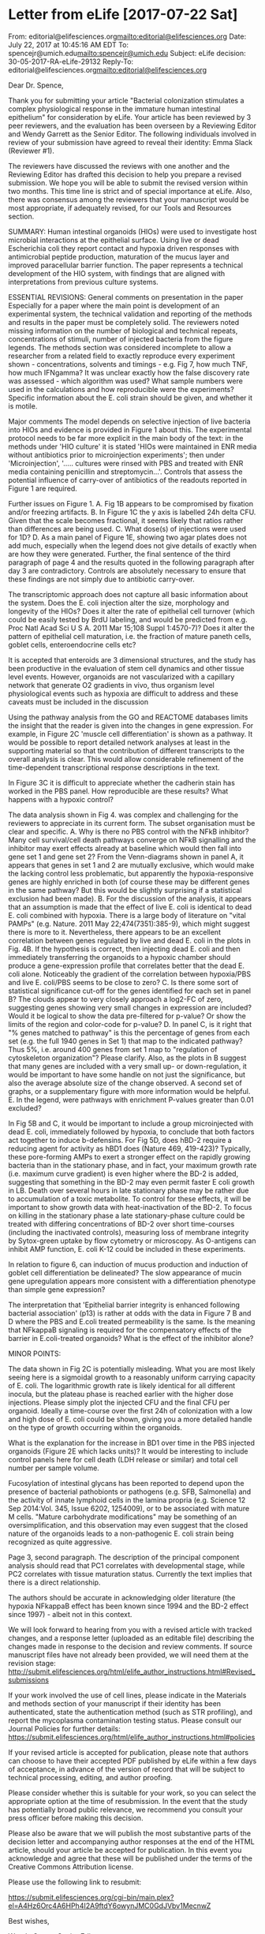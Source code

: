 #+PROPERTY: COOKIE_DATA todo recursive

* Letter from eLife [2017-07-22 Sat]
From: editorial@elifesciences.org<mailto:editorial@elifesciences.org>
Date: July 22, 2017 at 10:45:16 AM EDT
To: spencejr@umich.edu<mailto:spencejr@umich.edu>
Subject: eLife decision: 30-05-2017-RA-eLife-29132
Reply-To: editorial@elifesciences.org<mailto:editorial@elifesciences.org>

Dear Dr. Spence,

Thank you for submitting your article "Bacterial colonization stimulates a complex physiological response in the immature human intestinal epithelium" for consideration by eLife. Your article has been reviewed by 3 peer reviewers, and the evaluation has been overseen by a Reviewing Editor and Wendy Garrett as the Senior Editor. The following individuals involved in review of your submission have agreed to reveal their identity: Emma Slack (Reviewer #1).


The reviewers have discussed the reviews with one another and the Reviewing Editor has drafted this decision to help you prepare a revised submission. We hope you will be able to submit the revised version within two months. This time line is strict and of special importance at eLife. Also, there was consensus among the reviewers that your manuscript would be most appropriate, if adequately revised, for our Tools and Resources section.

SUMMARY:
Human intestinal organoids (HIOs) were used to investigate host microbial interactions at the epithelial surface. Using live or dead Escherichia coli they report contact and hypoxia driven responses with antimicrobial peptide production, maturation of the mucus layer and improved paracellular barrier function. The paper represents a technical development of the HIO system, with findings that are aligned with interpretations from previous culture systems.

ESSENTIAL REVISIONS:
General comments on presentation in the paper
Especially for a paper where the main point is development of an experimental system, the technical validation and reporting of the methods and results in the paper must be completely solid. The reviewers noted missing information on the number of biological and technical repeats, concentrations of stimuli, number of injected bacteria from the figure legends. The methods section was considered incomplete to allow a researcher from a related field to exactly reproduce every experiment shown - concentrations, solvents and timings - e.g. Fig 7, how much TNF, how much IFNgamma? It was unclear exactly how the false discovery rate was assessed - which algorithm was used? What sample numbers were used in the calculations and how reproducible were the experiments? Specific information about the E. coli strain should be given, and whether it is motile.

Major comments
The model depends on selective injection of live bacteria into HIOs and evidence is provided in Figure 1 about this. The experimental protocol needs to be far more explicit in the main body of the text: in the methods under 'HIO culture' it is stated 'HIOs were maintained in ENR media without antibiotics prior to microinjection experiments'; then under 'Microinjection', '..... cultures were rinsed with PBS and treated with ENR media containing penicillin and streptomycin...'. Controls that assess the potential influence of carry-over of antibiotics of the readouts reported in Figure 1 are required.

Further issues on Figure 1.
A. Fig 1B appears to be compromised by fixation and/or freezing artifacts.
B. In Figure 1C the y axis is labelled 24h delta CFU. Given that the scale becomes fractional, it seems likely that ratios rather than differences are being used.
C. What dose(s) of injections were used for 1D?
D. As a main panel of Figure 1E, showing two agar plates does not add much, especially when the legend does not give details of exactly when are how they were generated. Further, the final sentence of the third paragraph of page 4 and the results quoted in the following paragraph after day 3 are contradictory. Controls are absolutely necessary to ensure that these findings are not simply due to antibiotic carry-over.

The transcriptomic approach does not capture all basic information about the system. Does the E. coli injection alter the size, morphology and longevity of the HIOs? Does it alter the rate of epithelial cell turnover (which could be easily tested by BrdU labeling, and would be predicted from e.g. Proc Natl Acad Sci U S A. 2011 Mar 15;108 Suppl 1:4570-7)? Does it alter the pattern of epithelial cell maturation, i.e. the fraction of mature paneth cells, goblet cells, enteroendocrine cells etc?

It is accepted that enteroids are 3 dimensional structures, and the study has been productive in the evaluation of stem cell dynamics and other tissue level events. However, organoids are not vascularized with a capillary network that generate O2 gradients in vivo, thus organism level physiological events such as hypoxia are difficult to address and these caveats must be included in the discussion

Using the pathway analysis from the GO and REACTOME databases limits the insight that the reader is given into the changes in gene expression. For example, in Figure 2C 'muscle cell differentiation' is shown as a pathway. It would be possible to report detailed network analyses at least in the supporting material so that the contribution of different transcripts to the overall analysis is clear. This would allow considerable refinement of the time-dependent transcriptional response descriptions in the text.

In Figure 3C it is difficult to appreciate whether the cadherin stain has worked in the PBS panel. How reproducible are these results? What happens with a hypoxic control?

The data analysis shown in Fig 4. was complex and challenging for the reviewers to appreciate in its current form. The subset organisation must be clear and specific.
A. Why is there no PBS control with the NFkB inhibitor? Many cell survival/cell death pathways converge on NFkB signalling and the inhibitor may exert effects already at baseline which would then fall into gene set 1 and gene set 2? From the Venn-diagrams shown in panel A, it appears that genes in set 1 and 2 are mutually exclusive, which would make the lacking control less problematic, but apparently the hypoxia-responsive genes are highly enriched in both (of course these may be different genes in the same pathway? But this would be slightly surprising if a statistical exclusion had been made).
B. For the discussion of the analysis, it appears that an assumption is made that the effect of live E. coli is identical to dead E. coli combined with hypoxia. There is a large body of literature on "vital PAMPs" (e.g. Nature. 2011 May 22;474(7351):385-9), which might suggest there is more to it. Nevertheless, there appears to be an excellent correlation between genes regulated by live and dead E. coli in the plots in Fig. 4B. If the hypothesis is correct, then injecting dead E. coli and then immediately transferring the organoids to a hypoxic chamber should produce a gene-expression profile that correlates better that the dead E. coli alone. Noticeably the gradient of the correlation between hypoxia/PBS and live E. coli/PBS seems to be close to zero?
C. Is there some sort of statistical significance cut-off for the genes identified for each set in panel B? The clouds appear to very closely approach a log2-FC of zero, suggesting genes showing very small changes in expression are included? Would it be logical to show the data pre-filtered for p-value? Or show the limits of the region and color-code for p-value?
D. In panel C, is it right that "% genes matched to pathway" is this the percentage of genes from each set (e.g. the full 1940 genes in Set 1) that map to the indicated pathway? Thus 5%, i.e. around 400 genes from set 1 map to "regulation of cytoskeleton organization"? Please clarify. Also, as the plots in B suggest that many genes are included with a very small up- or down-regulation, it would be important to have some handle on not just the significance, but also the average absolute size of the change observed. A second set of graphs, or a supplementary figure with more information would be helpful.
E. In the legend, were pathways with enrichment P-values greater than 0.01 excluded?

In Fig 5B and C, it would be important to include a group microinjected with dead E. coli, immediately followed by hypoxia, to conclude that both factors act together to induce b-defensins. For Fig 5D, does hBD-2 require a reducing agent for activity as hBD1 does (Nature 469, 419-423)? Typically, these pore-forming AMPs to exert a stronger effect on the rapidly growing bacteria than in the stationary phase, and in fact, your maximum growth rate (i.e. maximum curve gradient) is even higher where the BD-2 is added, suggesting that something in the BD-2 may even permit faster E coli growth in LB. Death over several hours in late stationary phase may be rather due to accumulation of a toxic metabolite. To control for these effects, it will be important to show growth data with heat-inactivation of the BD-2. To focus on killing in the stationary phase a late stationary-phase culture could be treated with differing concentrations of BD-2 over short time-courses (including the inactivated controls), measuring loss of membrane integrity by Sytox-green uptake by flow cytometry or microscopy. As O-antigens can inhibit AMP function, E. coli K-12 could be included in these experiments.

In relation to figure 6, can induction of mucus production and induction of goblet cell differentiation be delineated? The slow appearance of mucin gene upregulation appears more consistent with a differentiation phenotype than simple gene expression?

The interpretation that 'Epithelial barrier integrity is enhanced following bacterial association' (p13) is rather at odds with the data in Figure 7 B and D where the PBS and E.coli treated permeability is the same. Is the meaning that NFkappaB signaling is required for the compensatory effects of the barrier in E.coli-treated organoids? What is the effect of the inhibitor alone?

MINOR POINTS:

The data shown in Fig 2C is potentially misleading. What you are most likely seeing here is a sigmoidal growth to a reasonably uniform carrying capacity of E. coli. The logarithmic growth rate is likely identical for all different inocula, but the plateau phase is reached earlier with the higher dose injections. Please simply plot the injected CFU and the final CFU per organoid. Ideally a time-course over the first 24h of colonization with a low and high dose of E. coli could be shown, giving you a more detailed handle on the type of growth occurring within the organoids.

What is the explanation for the increase in BD1 over time in the PBS injected organoids (Figure 2E which lacks units)? It would be interesting to include control panels here for cell death (LDH release or similar) and total cell number per sample volume.

Fucosylation of intestinal glycans has been reported to depend upon the presence of bacterial pathobionts or pathogens (e.g. SFB, Salmonella) and the activity of innate lymphoid cells in the lamina propria (e.g. Science 12 Sep 2014:Vol. 345, Issue 6202, 1254009), or to be associated with mature M cells. "Mature carbohydrate modifications" may be something of an oversimplification, and this observation may even suggest that the closed nature of the organoids leads to a non-pathogenic E. coli strain being recognized as quite aggressive.

Page 3, second paragraph. The description of the principal component analysis should read that PC1 correlates with developmental stage, while PC2 correlates with tissue maturation status. Currently the text implies that there is a direct relationship.

The authors should be accurate in acknowledging older literature (the hypoxia NFkappaB effect has been known since 1994 and the BD-2 effect since 1997) - albeit not in this context.

We will look forward to hearing from you with a revised article with tracked changes, and a response letter (uploaded as an editable file) describing the changes made in response to the decision and review comments. If source manuscript files have not already been provided, we will need them at the revision stage: http://submit.elifesciences.org/html/elife_author_instructions.html#Revised_submissions

If your work involved the use of cell lines, please indicate in the Materials and methods section of your manuscript if their identity has been authenticated, state the authentication method (such as STR profiling), and report the mycoplasma contamination testing status. Please consult our Journal Policies for further details: https://submit.elifesciences.org/html/elife_author_instructions.html#policies

If your revised article is accepted for publication, please note that authors can choose to have their accepted PDF published by eLife within a few days of acceptance, in advance of the version of record that will be subject to technical processing, editing, and author proofing.

Please consider whether this is suitable for your work, so you can select the appropriate option at the time of resubmission. In the event that the study has potentially broad public relevance, we recommend you consult your press officer before making this decision.

Please also be aware that we will publish the most substantive parts of the decision letter and accompanying author responses at the end of the HTML article, should your article be accepted for publication. In this event you acknowledge and agree that these will be published under the terms of the Creative Commons Attribution license.

Please use the following link to resubmit:

https://submit.elifesciences.org/cgi-bin/main.plex?el=A4Hz6Orc4A6HPh4I2A9ftdY6owynJMC0GdJVbv1MecnwZ

Best wishes,

Wendy Garrett
Senior Editor

On behalf of:
Eve Marder, Deputy Editor
Fiona Watt, Deputy Editor
Detlef Weigel, Deputy Editor
Randy Schekman, Editor-in-Chief

-----
Subject area information: SA List1 Major Subject Area(s): Developmental Biology and Stem Cells, Microbiology and Infectious Disease
SA List2 Research Organism(s): E. coli, Human


eLife Sciences Publications, Ltd is a limited liability non-profit non-stock corporation incorporated in the State of Delaware, USA, with company number 5030732, and is registered in the UK with company number FC030576 and branch number BR015634 at the address First Floor, 24 Hills Road, Cambridge CB2 1JP.
-----
* elisp script for custom TODO tracking in Org-mode
#+begin_src emacs-lisp :eval yes :results silent
;; execute this code block to add this agenda view to org-agenda menu
;; this only needs to be run once unless setq org-agenda-custom commands 
;; is altered elsewhere or this code block is updated
(add-to-list 'org-agenda-custom-commands
	'("r" "eLife revisions"
	  ((agenda ""
		   ((org-agenda-files 		     
		   '("/home/david/Data/HIO_Ecoli_paper/DOC/eLife/revisions/todo.org"))
		   (org-agenda-ndays 10)
		   (org-deadline-warning-days 14)
		    ))
	   (todo "TODO|IN-PROGRESS" ;alltodo ""
		 ((org-agenda-files 		   
		 '("/home/david/Data/HIO_Ecoli_paper/DOC/eLife/revisions/todo.org"))
		 (org-agenda-skip-function
		 '(org-agenda-skip-entry-if 'deadline 'scheduled))))
	   (todo "WAITING" ;alltodo ""
		 ((org-agenda-files 
		 '("/home/david/Data/HIO_Ecoli_paper/DOC/eLife/revisions/todo.org"))
		 (org-agenda-skip-function
		 '(org-agenda-skip-entry-if 'deadline 'scheduled))))
	   )
	  )
	)
#+end_src

* DONE eLife revision due date [99%]
   DEADLINE: <2017-09-22 Fri -60d>
   :PROPERTIES:
   :COOKIE_DATA: todo recursive
   :END:
ESSENTIAL REVISIONS:
General comments on presentation in the paper
** DONE Revise methods reporting [5/5]
 Especially for a paper where the main point is development of an experimental system, the technical validation and reporting of the methods and results in the paper must be completely solid. The reviewers noted missing information on the number of biological and technical repeats, concentrations of stimuli, number of injected bacteria from the figure legends. The methods section was considered incomplete to allow a researcher from a related field to exactly reproduce every experiment shown - concentrations, solvents and timings - e.g. Fig 7, how much TNF, how much IFNgamma? It was unclear exactly how the false discovery rate was assessed - which algorithm was used? What sample numbers were used in the calculations and how reproducible were the experiments? Specific information about the E. coli strain should be given, and whether it is motile.

*** DONE Update number of biological and technical replicates in each experiment. Update concentrations of stimulants and number of injected bacteria
" The reviewers noted missing information on the number of biological and technical repeats, concentrations of stimuli, number of injected bacteria from the figure legends."

RESPONSE: All figure legends have been revised to include the number of replicates and relevant details regarding the experimental setup. We have recently submitted a revised version of a manuscript describing the methodology for measuring FITC-dextran permeability in HIOs and are awaiting a final decision from the Journal of Visualized Experiments at the time of writing. However, a pre-print version of this manuscript is available at https://github.com/hilldr/HIO_microinjection. We have made reference to this website in the Materials and Methods with the hopes that interested readers will find additional details there. Finally, recognizing the Editor's decision to consider this manuscript for the Tools and Resources section, we have devised a schematic illustrating our experimental setup for the HIO colonization experiments (Figure 1 – Supplement 3). We hope that this will help the reader conceptualize the experimental scheme, evaluate the experiments presented, and devise new experiments to follow up on this work.

*** DONE Describe FDR calculation
"It was unclear exactly how the false discovery rate was assessed - which algorithm was used? "

RESPONSE: The multiple testing-adjusted FDR was calculated using the DESeq2 (Love et al. Genome Biology  2014) immplementation of the Wald test, a method for differential analysis of count data using shrinkage estimation for dispersions and fold changes to improve stability and interpretability of estimates. This allows us to incorporate the degree of uncertainty present in the alignment of any one 50 bp RNA-seq read to the annotated genome, so that counts of reads per gene are weighted according to the level of confidence in the alignment. An additional comment has been added to the Materials and Methods to clarify this. Interested readers can also refer to the complete analysis scripts available at https://github.com/hilldr/Hill_HIO_Colonization_2017.
*** DONE [#A] Give specific information about E. coli strain
"Specific information about the E. coli strain should be given, and whether it is motile."

RESPONSE: Regarding the E. coli strain ECOR2 that was used for these studies, we have performed whole geneome sequencing, annotation, and assembly. Details are given in the Materials and Methods and this data is available using the PATRIC online bacterial genomics platform.  A complete characterization of this strain is beyond the scope of the manuscript and is outside our area of expertise, but preliminary phylogenetic analysis of the complete genome (Figure 1 - Supplement 2) indicates that ECOR2 is closely related to the well-studied E. coli type strain K-12 MG1655 and other non-pathogenic E. coli isolates.  E. coli strain ECOR2 is available from ATCC. We have also indicated in the manuscript that we are willing to share isolates of this organism with interested researchers.

*** DONE Clarify the application of antibiotics
"The model depends on selective injection of live bacteria into HIOs and evidence is provided in Figure 1 about this. The experimental protocol needs to be far more explicit in the main body of the text: in the methods under 'HIO culture' it is stated 'HIOs were maintained in ENR media without antibiotics prior to microinjection experiments'; then under 'Microinjection', '..... cultures were rinsed with PBS and treated with ENR media containing penicillin and streptomycin...'. Controls that assess the potential influence of carry-over of antibiotics of the readouts reported in Figure 1 are required."
*** DONE Clarify dose for figure 1D
 " C. What dose(s) of injections were used for 1D?"

RESPONSE: For Figure 1D, the HIOs were microinjected with 10 CFU E. coli each. The figure legend has been amended to fix this.

** DONE Generate control data that assess the influence of abx [4/4]
cross reference: [[bd2-hypoxia]]
  Major comments
  The model depends on selective injection of live bacteria into HIOs and evidence is provided in Figure 1 about this. The experimental protocol needs to be far more explicit in the main body of the text: in the methods under 'HIO culture' it is stated 'HIOs were maintained in ENR media without antibiotics prior to microinjection experiments'; then under 'Microinjection', '..... cultures were rinsed with PBS and treated with ENR media containing penicillin and streptomycin...'. Controls that assess the potential influence of carry-over of antibiotics of the readouts reported in Figure 1 are required.
and ...
"Further, the final sentence of the third paragraph of page 4 and the results quoted in the following paragraph after day 3 are contradictory. Controls are absolutely necessary to ensure that these findings are not simply due to antibiotic carry-over."

*** DONE Collect conditioned media samples
    SCHEDULED: <2018-08-14 Tue>-<2017-08-16 Wed>
    - ENR
    - ENR + abx from HIO microinjection post-treatment
    - ENR at 24 h after HIO microinjection (abx- media on HIO overnight after removal of ENR+abx)
*** DONE Test ECOR2 growth inhibition with HIO media [2/2]
    SCHEDULED: <2017-09-01 Fri>
    - plate lawn of ECOR2, add drops of media
      - https://www.hindawi.com/journals/bmri/2013/927323/
    - inoculate media with 10,000 CFU ECOR2, test growth overnight
**** DONE Check plate, take pictures
     SCHEDULED: <2017-09-05 Tue>
**** DONE Generate abx control figure
** DONE Respond to fixation and/or freezing artifacts criticism of Fig 1B
   SCHEDULED: <2017-08-31 Thu>
"Fig 1B appears to be compromised by fixation and/or freezing artifacts."

RESPONSE: We have replaced this figure with a high magnification confocal micrograph of an HIO at 24 hours after microinjection with live E. coli from a separate experiment. We hope the use of high magnification will allow the reader to see physical relationship between the HIO and E. coli with greater clarity.
** DONE Fix Fig 1C axis label
   SCHEDULED: <2017-08-01 Tue>
"B. In Figure 1C the y axis is labelled 24h delta CFU. Given that the scale becomes fractional, it seems likely that ratios rather than differences are being used."

RESPONSE: The reviewers are correct in pointing out that the y-axis label in Figure 1C was inaccurate. This has been amended in the revised manuscript. In addition, Figure 1 - Supplement 2 has been provided to clarify the exact relationship between the input CFU at t=0 and the CFU harvested from the lumen at 24 hours post microinjection

  Further issues on Figure 1.
  A. Fig 1B appears to be compromised by fixation and/or freezing artifacts.
  B. In Figure 1C the y axis is labelled 24h delta CFU. Given that the scale becomes fractional, it seems likely that ratios rather than differences are being used.
  C. What dose(s) of injections were used for 1D?
  D. As a main panel of Figure 1E, showing two agar plates does not add much, especially when the legend does not give details of exactly when are how they were generated. Further, the final sentence of the third paragraph of page 4 and the results quoted in the following paragraph after day 3 are contradictory. Controls are absolutely necessary to ensure that these findings are not simply due to antibiotic carry-over.
** DONE Consider removal or replacement of 1E
"As a main panel of Figure 1E, showing two agar plates does not add much, especially when the legend does not give details of exactly when are how they were generated."

RESPONSE: Figure 1E has been removed from the main figure. Our intended purpose was to illustrate the growth of E. coli within the HIO lumen and the absence of growth in the external media, findings that are made clear in Figures 1D and 1F (now 1E). The figure showing the two agar plates has been moved to a Figure 1 Supplement containing a schematic of our protocol and supporting data.
** DONE [#A] Figure 1 - Supplement Schematic of protocol
   SCHEDULED: <2017-09-11 Mon>
** DONE [#A] Experiment evaluating HIO morphology and differentiation [17/18]

 "The transcriptomic approach does not capture all basic information about the system. Does the E. coli injection alter the size, morphology and longevity of the HIOs? Does it alter the rate of epithelial cell turnover (which could be easily tested by BrdU labeling, and would be predicted from e.g. Proc Natl Acad Sci U S A. 2011 Mar 15;108 Suppl 1:4570-7)? Does it alter the pattern of epithelial cell maturation, i.e. the fraction of mature paneth cells, goblet cells, enteroendocrine cells etc?"
*** DONE Treat and collect HIOs [87%]
   SCHEDULED: <2017-07-24 Mon>

**** DONE Spike HIOs with 10 uM EdU
     SCHEDULED: <2017-07-26 Wed 13:30>
     :PROPERTIES:
     :Effort:   0
     :END: 
   Entered on [2017-07-26 Wed 13:39]
**** DONE [#A] Collect HIOs and fix in PFA [24 hr timepoint]
     SCHEDULED: <2017-07-26 Wed 15:30>
     :PROPERTIES:
     :Effort:   0
     :END: 
**** DONE [#A] Collect HIOs and fix in PFA [48 hr timepoint]
     SCHEDULED: <2017-07-27 Thu 15:30>
     :PROPERTIES:
     :Effort:   0
     :END: 
**** DONE [#A] Collect HIOs and fix in PFA [96 hr timepoint]
     SCHEDULED: <2017-07-29 Sat 15:30>
     :PROPERTIES:
     :Effort:   0
     :END: 
**** DONE [#A] Collect HIOs and fix in PFA [192 hr timepoint]
     SCHEDULED: <2017-08-02 Wed 15:30>
     :PROPERTIES:
     :Effort:   0
     :END: 
   Entered on [2017-07-26 Wed 13:39]
**** DONE Transfer HIOs to EtOH
     SCHEDULED: <2017-08-03 Thu>
**** DONE [#A] Submit HIOs for processing in MIL
     SCHEDULED: <2017-08-04 Fri>

*** DONE Give embedded HIOs to Mindy for sectioning
    SCHEDULED: <2017-08-07 Mon>

*** DONE Pick up stained slides from Mindy
    SCHEDULED: <2017-08-16 Wed>

*** DONE Schedule microscope time
    SCHEDULED: <2017-08-16 Wed>

*** DONE [#A] BSRB-Nikon-A1-Confocal
   <2017-08-17 Thu 12:00-14:00>
   :PROPERTIES:
   :Effort:   0
   :END: 

*** DONE [#A] BSRB-Nikon-A1-Confocal
   <2017-08-18 Fri 13:00-17:00>
   :PROPERTIES:
   :Effort:   0
   :END: 

*** DONE Prepare images for quantitation
    SCHEDULED: <2017-08-24 Thu>

*** DONE Quantitate Ki67/E-cadherin staining

*** DONE Plot EdU/Ki67 proliferation data

*** DONE Make representative epithelial proliferation figure 
    SCHEDULED: <2017-09-05 Tue>
 The transcriptomic approach does not capture all basic information about the system. Does the E. coli injection alter the size, morphology and longevity of the HIOs? Does it alter the rate of epithelial cell turnover (which could be easily tested by BrdU labeling, and would be predicted from e.g. Proc Natl Acad Sci U S A. 2011 Mar 15;108 Suppl 1:4570-7)? Does it alter the pattern of epithelial cell maturation, i.e. the fraction of mature paneth cells, goblet cells, enteroendocrine cells etc?

Samples (9):
- 0 hr HIOs
- 24 hr HIOs + PBS
- 24 hr HIOs + E. coli
- 48 hr HIOs + PBS
- 48 hr HIOs + E. coli
- 96 hr HIOs + PBS
- 96 hr HIOs + E. coli
- 8 d HIOs + PBS
- 8 d HIOs + E. coli

Stains:
Set 1
 - Edu
 - Ki67
 - Ecad
 - DAPI
Set 2
 - MUC2
 - CHGA
 - Ecad
 - DAPI
Set 3
 - LYZ or DEFA5
 - dppIV or SI
 - Ecad
 - DAPI
Set 4 (lower priority)
 - Sox9
 - Ecad
 - Any one of MUC2/CHGA/LYZ/DEFA5/dppIV/SI

** DONE [#A] Write up results for Figure 3
   SCHEDULED: <2017-09-11 Mon>

** DONE Does goblet cell differentiation contribute to mucus expression?
    In relation to figure 6, can induction of mucus production and induction of goblet cell differentiation be delineated? The slow appearance of mucin gene upregulation appears more consistent with a differentiation phenotype than simple gene expression?

** DONE Discuss "caveats" to studying hypoxia in absence of blood vessels
"It is accepted that enteroids are 3 dimensional structures, and the study has been productive in the evaluation of stem cell dynamics and other tissue level events. However, organoids are not vascularized with a capillary network that generate O2 gradients in vivo, thus organism level physiological events such as hypoxia are difficult to address and these caveats must be included in the discussion"

RESPONSE: In the intestine oxygen is supplied to the epithelium via a network of capillaries that extend into the lamina propria underlying the epithelium. Recent work has demonstrated that healthy intestinal epithelium exists in a state of relative hypoxia in comparison to the underlying mucosae due to the impact of the anaerobic luminal environment (Glover et al. JCI  2016, Kelly et al. Cell Host & Microbe 2015, Schmidt and Kao Gastroenterology 2014), although the molecular mecahnisms that allow the epithelium to fluorish under these conditions remain unclear. Stem cell derived human intestinal organoids (or enteroids) lack endothelial tissue and oxygen is apparently supplied to the tissue via diffusion through the media, similar to traditional cell culture systems. However, our work suggests that HIOs may be an excellent model system for studying the hypoxia gradient that exists between the lumen and the intestinal epithelium and underlying lamina propria and the changes in the relative state of oxygenation that occur during bacterial colonization (Figure 4) and under other conditions such as inflammation. We have added comments to the discussion clarifying the distinction between localized epithelial hypoxia and tissue hypoxia that occurs as a result of changes in blood flow, which cannot be modeled in the HIO at present.
** DONE [#A] Detailed network analysis of GO and REACTOME pathways in Fig 2C
   SCHEDULED: <2017-09-12 Tue>
"Using the pathway analysis from the GO and REACTOME databases limits the insight that the reader is given into the changes in gene expression. For example, in Figure 2C 'muscle cell differentiation' is shown as a pathway. It would be possible to report detailed network analyses at least in the supporting material so that the contribution of different transcripts to the overall analysis is clear. This would allow considerable refinement of the time-dependent transcriptional response descriptions in the text."

RESPONSE: With the GSEA analysis presented in Figure 2, we aimed to present a broad scale overview of the coordinated, time-dependent transcriptional response to E. coli colonization based on GO and REACTOME databases. Gene-level pathway analysis may compliment this approach by illustrating the interactions between genes and suggesting mechanistic relationships. Based on the reviewer's suggestion, we have performed a variety of gene level analysis of previously annotated KEGG pathways using the Pathview software package (R/Bioconductor). This resulted in a pathway diagram demonstrating broad reduction in the expression of cell cycle genes at 48 h post-microinjection in E. coli colonized HIOs, consistent with our findings in Figure 3, and has been included as Figure 3 - Supplement 1 in the revised manuscript. We thank the reviewer for this valuable suggestion.

The KEGG, GO and REACTOME databases are valuable resources for understanding the relationships between genes and interpreting large scale transcriptional changes. However, these tools are inherently limited to known pathways and may fail to identify novel interactions between networks of genes. We performed a gene regulatory network inference analysis of our E. coli colonization timecourse data using the method described by Simoes and Emmert-Streib (PLOS 2012). This analysis identified a large network of genes that are dynamically expressed over 24-96 h post-microinjection that was highly enriched for tissue development, metabolism, carbohydrate transport, and glycotransferases. A preliminary figure illustrating this network is provided below. Further characterization of these putative gene-level interactions is ongoing in our laboratory and is outside the scope of the current manuscript. We are hopeful that this approach will reveal new details about the time-dependent epithelial response to bacterial colonization. Finally, interested readers will find that thegenes included in each of the pathways shown in Figure 2C are listed in the supplemental data table and in the analysis materials at https://github.com/hilldr/Hill_HIO_Colonization_2017


** DONE [#A] Repeat PMDZ and E-Cad staining experiment [11/11]
#+NAME: PMDZ-stain
see also [[bd2-hypoxia]]

  In Figure 3C it is difficult to appreciate whether the cadherin stain has worked in the PBS panel. How reproducible are these results? What happens with a hypoxic control?

RESPONSE: We have repeated the experiment in a new cohort of HIOs and included new representative immunostaining for all conditions, including heat-inactivated E. coli and hypoxic culture controls (Figure 3C). In addition, we tabulated the number of PMDZ+ HIOs in each condition from two combined experiments and have included this data as a sub-panel of Figure 3C. In our hands, the PMDZ staining is quite reliable and demonstrates an apparent decrease in epithelial oxygen content in HIOs injected with live E. coli or HIOs subjected to 1% O2 for 24 hours relative to HIOs injected with heat-inactivated E. coli or PBS. We are pleased with the results of the control staining and appreciate the reviewers for bringing this oversight to our attention.

*** DONE Request HIOs
    SCHEDULED: <2017-07-31 Mon>
*** DONE [#A] Setup HIOs for PMDZ uptake
    SCHEDULED: <2017-08-01 Tue>
    - PBS
    - E. coli
    - Hypoxia
    - dead E. coli
    - dead E. coli + hypoxia 
see also [[bd2-hypoxia]]
*** DONE [#A] Start ECOR2 culture
    SCHEDULED: <2017-08-14 Mon>
*** DONE [#A] Microinject live/dead ECOR2 and start hypoxia treatment
    SCHEDULED: <2017-08-15 Tue>
    - PBS
    - E. coli
    - Hypoxia
    - dead E. coli
    - dead E. coli + hypoxia 
*** DONE [#A] Collect media and fix HIOs in PFA
    SCHEDULED: <2017-08-16 Wed 17:00>
*** DONE [#A] Transfer HIOs to 70% Ethanol
    SCHEDULED: <2017-08-17 Thu>
*** DONE Submit tissue to the MIL
    SCHEDULED: <2017-08-18 Fri>
*** DONE Give blocks to Mindy for embedding, sectioning and imaging
*** DONE Schedule imaging
    SCHEDULED: <2017-08-25 Fri>
*** DONE Nikon A1 confocal appt
    SCHEDULED: <2017-08-28 Mon 15:00-17:00>
*** DONE Make PMDZ/E-cadherin figure and table
    SCHEDULED: <2017-09-04 Mon>

** DONE Revise Figure 4 analysis [6/6]
   The data analysis shown in Fig 4. was complex and challenging for the reviewers to appreciate in its current form. The subset organisation must be clear and specific.
*** DONE [#A] Show PBS control +/- NF-kB inhibitor overlap with other NF-kB dependent subsets
    A. Why is there no PBS control with the NFkB inhibitor? Many cell survival/cell death pathways converge on NFkB signalling and the inhibitor may exert effects already at baseline which would then fall into gene set 1 and gene set 2? 

RESPONSE: We included control HIOs injected with PBS and treated with SC-514 in our initial experiment and uploaded the relevant RNA-seq data to the public repository at EMBL (E-MTAB-5801), however we did not address this dimension of the experiment in our original manuscript out of concerns that it might over-complicate the presentation of our analysis. However, in response to concerns from the reviewers, we have added supplemental figures which we hope will clarify the baseline effects of the NF-kB inhibitor SC-514. Figure 5 - Supplement 1C the log2-transformed fold-change in gene expression relative to PBS-injected controls for all 7 experimental conditions examined in this set of experiments: live E. coli +/- SC-514, heat-killed E. coli +/- SC-514, and hypoxic culture +/- SC-514, and PBS + SC-514. This figure shows that the number of genes altered by treatment with SC-514 alone is comparable to the set of genes altered in other experimental conditions, although there are generally more genes that are down-regulated by SC-514 exposure than there are genes that are up-regulated by SC-514. We examined over-represented genes sets from the GO, KEGG, and REACTOME databases in genes that were significantly up- or down-regulated by treatment with SC-514 alone (Figure 5 - Supplement 1D) in order to better understand the types of processes that might be influenced by SC-514 exposure. We plotted the pathways that were in the top 90 percentile based on statistical significance, indicating a high degree of enrichment in the gene subsets regulated by NF-kB inhibitor SC-514 at baseline. The data indicates that SC-514 may suppress some aspects of transcription and translation and may up-regulate authophagy and translation-associated processes. Perfect specificity is rare among pharmacologic inhibitors, and in this respect SC-514 is not unique. Notably, SC-514 does not appear to have a strong effect at baseline on the pathways identified in Figure 5 as key KF-kB-dependent responses to bacterial contact and/or hypoxia, namely innate and adaptive defense, epithelial barrier integrity, angiogenesis and hypoxia signaling, or intestinal development.

From the Venn-diagrams shown in panel A, it appears that genes in set 1 and 2 are mutually exclusive, which would make the lacking control less problematic, but apparently the hypoxia-responsive genes are highly enriched in both (of course these may be different genes in the same pathway? But this would be slightly surprising if a statistical exclusion had been made).

RESPONSE: This is an important oversight on our part, as the original version of Figure 5A implied that there were no overlapping genes between Gene Set I and Gene Set II. This was not our intention, as it is perfectly feasible that some genes may be induced by either bacterial contact OR hypoxia via NF-kB. In Figure 5 - Supplement 1E, we plotted a Venn Diagram showing the degree of overlap between Gene Set I, Gene Set II, and the set of genes that are significantly down-regulated in PBS-injected HIOs treated with SC-514. In fact, the Venn diagram shown as Figure 5 - Supplement 1E demonstrates that there are 603 genes that are indeed induced by either hypoxia OR bacterial-contact in an NF-kB dependent. This analysis demonstrates that the majority of contact- or hypoxia-induced genes that are NF-kB dependent are not significantly down-regulated in PBS-injected HIOs treated with SC-514. However, some genes suppressed by SC-514 at baseline may be biologically significant. Therefore, we examined over-represented genes sets from the GO, KEGG, and REACTOME databases in genes that were shared between Gene Set I or II and the set of genes that are significantly down-regulated in PBS-injected HIOs treated with SC-514 (Figure 5 - Supplement 1F). This analysis indicates that the biggest effects of SC-514 at baseline among Gene Set I and Gene Set II genes are related to metabolism, redox state, and stranscription/translation. SC-514 may also have an effect of suppressing the response to hypoxia at baseline, which is not suprising given the relatively low oxygen conditions of HIO culture even prior to treatment (Figure 4). Thus, while SC-514 does have some potentially interesting effects on transcription in the HIO even at baseline, the effect of SC-514 alone cannot account for the major conclusion of Figure 5 that NKF-kB-dependent responses to bacterial contact and/or hypoxia include innate and adaptive defense, epithelial barrier integrity, angiogenesis and hypoxia signaling, or intestinal development.



*** DONE Alter discussion to include "vital PAMPS"
    B. For the discussion of the analysis, it appears that an assumption is made that the effect of live E. coli is identical to dead E. coli combined with hypoxia. There is a large body of literature on "vital PAMPs" (e.g. Nature. 2011 May 22;474(7351):385-9), which might suggest there is more to it. Nevertheless, there appears to be an excellent correlation between genes regulated by live and dead E. coli in the plots in Fig. 4B. If the hypothesis is correct, then injecting dead E. coli and then immediately transferring the organoids to a hypoxic chamber should produce a gene-expression profile that correlates better that the dead E. coli alone. Noticeably the gradient of the correlation between hypoxia/PBS and live E. coli/PBS seems to be close to zero?

RESPONSE: The reviewers have clarified an underlying implication of our analysis of microbial contact and hypoxia presented in Figure 5: contact with microbial products under hypoxic conditions may recapitulate the effects of colonization with metabolically active live bacteria. Although this condition was not included in our original RNA-seq analysis and the limited time alotted for revision prevents us from completing a follow-up transcriptional analysis, we have examined this hypothesis by evaluating the role of microbial contact and microbe-associated hypoxia in colonization-induced changes in AMP, cytokine, and growth factor secretion (Figure 5 - Supplement 2). The results indicate a complex interplay between hypoxia and bacterial contact stimuli that shapes protein expression during bacterial colonization, with some factors induced by either microbial contact or hypoxia alone (IL-6), other cases in which either bacterial contact or hypoxia appears to be the dominant stimuli (BD-2), and a third regulatory paradigm in which the response to live E. coli evidently results from the cumulative influence of bacterial contact and hypoxia (BD-1, IL-8, VEGF). Taken together with our transcriptional analysis, this analysis demonstrates that association of immature intestinal epithelium with live E. coli results in a complex interplay between microbial contact and microbe-associated hypoxia induced gene expression and protein secretion. 

*** DONE Clarify criteria for scatterplots in 4B
    C. Is there some sort of statistical significance cut-off for the genes identified for each set in panel B? The clouds appear to very closely approach a log2-FC of zero, suggesting genes showing very small changes in expression are included? Would it be logical to show the data pre-filtered for p-value? Or show the limits of the region and color-code for p-value?

RESPONSE: 
We apologize that this was not made more clear in the initial submission. We did use p-value as a pre-filter for this analysis and we also used only genes that were up-regulated in a treatment group, relative to control. We have revised the text to ensure that this information on how we filtered the data is made more explicit. 
Since we used p-values as a filter, some genes that had very modest fold change differences were included in the analysis, explaining the log2-FC values that approach zero. We hope that the clarification around this text makes the data presented sufficiently clear.  

We experimented with many different iterations of this figure over the course of our analysis and found the version presented in the manuscript to be the most useful. In composing figures, there is always a tradeoff between the amount of detail presented and clarity/accessibility for the reader. The color coding corresponds to the genes that served as input for the pathway over-representation analysis shown in Figure 5C and shows the density of the plotted points, since many points over lap. The criteria for identifying the color-plotted gene sets were as follows (using the 1st panel as an illustrative example):

Gene Set I = 
log2FC(dead + NFKBi / dead) < 0 
AND log2FC(live + NFKBi / live) < 0 
AND (adjusted P-value dead + NFKBi vs dead < 0.05 OR adjusted P-value live + NFKBi vs live < 0.05)

The explicit implementation of this analysis scheme is available in the annotated code (https://github.com/hilldr/Hill_HIO_Colonization_2017). In this way, we identified genes up-regulated by live AND dead E. coli and highly statistically significant in one of those conditions. This resulted in more inclusive gene sets that were less likely to be enriched for specific pathways, making our results all the more striking. Color coding the points based on P-value does indeed look visually striking, however there is a question of which P- value to use. Using the example above, we would have to choose the color coding based on the adjusted P-value for dead + NFKBi vs dead or the adjusted P-value for live + NFKBi vs live. Neither P-value tells the whole story, as both are used to define Gene Set I. Although the details of the Gene Set identification have been available in the code provided, we have added a brief comment to the Figure 5 legend.
*** DONE Clarify labels for 4C
    D. In panel C, is it right that "% genes matched to pathway" is this the percentage of genes from each set (e.g. the full 1940 genes in Set 1) that map to the indicated pathway? Thus 5%, i.e. around 400 genes from set 1 map to "regulation of cytoskeleton organization"? Please clarify. 

RESPONSE: Yes, that is the correct interpretation of the x-axis label. We have revised the label to read "% genes from input set matched to pathway", which we hope will improve clarity for the reader. The plotted value is the proportion of input genes (i.e. the 1,940 genes in Gene Set I) that are included in the given GO or REACTOME pathway set. Therefore if ~4% of genes in Gene Set I map to "regulation of cytoskeleton organization" this would be the equivalent of 0.04 x 1,940 = 97 genes. Note that many genes are assigned to multiple GO and REACTOME terms, and while have tried to avoid redundancy in our choice of pathways in the plot, several of these terms will contain overlapping genes. The complete dataset table of results is available on the GitHub repository (https://github.com/hilldr/Hill_HIO_Colonization_2017).


*** DONE Supplementary figure showing size changes in gene expression in 4B
Also, as the plots in B suggest that many genes are included with a very small up- or down-regulation, it would be important to have some handle on not just the significance, but also the average absolute size of the change observed. A second set of graphs, or a supplementary figure with more information would be helpful.

RESPONSE: To address this concern, we have generated a plot of the log2-transformed fold-change in gene expression relative to PBS-injected controls for all 7 experimental conditions examined in this set of experiments: live E. coli +/- SC-514, heat-killed E. coli +/- SC-514, and hypoxic culture +/- SC-514, and PBS + SC-514. The format of the plot is identical to the plot shown in Figure 2A, and shows the fold-change in expression of all transcripts measured in a given condition relative to PBS treatment alone (grey) with significantly up- and down-regulated transcripts colored in red and blue, respectively. This figure reveals that the scale of the global transcriptional response varies somewhat between experimental conditions. This may be expected, given, for example, that hypoxic culture would be expected to permeate both epithelial and mesenchymal cells throughout the HIO, whereas the impact of heat-inactivated E. coli injected into the HIO lumen may be more limited.

*** DONE Clarify P-value cut-off for 4C
    SCHEDULED: <2017-08-02 Wed>
    E. In the legend, were pathways with enrichment P-values greater than 0.01 excluded?

RESPONSE: This was a typographical error. pathways with P-values > 0.01 were excluded from the plot and the legend has been amended to fix this.
** DONE Test BD-2 induction in dead E. coli + hypoxia [7/7]
#+NAME: bd2-hypoxia
cross-reference [[PMDZ-stain]]
    In Fig 5B and C, it would be important to include a group microinjected with dead E. coli, immediately followed by hypoxia, to conclude that both factors act together to induce b-defensins.
*** DONE Request HIOs
*** DONE [#A] Microinject live/dead ECOR2 and start hypoxia treatment
    SCHEDULED: <2017-08-15 Tue>
    - PBS
    - E. coli
    - Hypoxia
    - dead E. coli
    - dead E. coli + hypoxia
*** DONE Collect media
    SCHEDULED: <2017-08-16 Wed>
*** DONE Submit Media to ELISA core
    SCHEDULED: <2017-08-17 Thu>
*** DONE [#A] Analyze data
    SCHEDULED: <2017-08-28 Mon>
*** DONE Add as supplemental figure 4-3
*** DONE Add reference to hypoxia ELISA data in text
    SCHEDULED: <2017-09-19 Tue>
** DONE Respod to reducing agent question as beyond scope
For Fig 5D, does hBD-2 require a reducing agent for activity as hBD1 does (Nature 469, 419-423)? Typically, these pore-forming AMPs to exert a stronger effect on the rapidly growing bacteria than in the stationary phase, and in fact, your maximum growth rate (i.e. maximum curve gradient) is even higher where the BD-2 is added, suggesting that something in the BD-2 may even permit faster E coli growth in LB. Death over several hours in late stationary phase may be rather due to accumulation of a toxic metabolite. To control for these effects, it will be important to show growth data with heat-inactivation of the BD-2. 
RESPONSE: See below
** DONE Test heat-inactivated BD-2 & ECOR2/K12 growth [4/5]
*** DONE Start ECOR2 & K12 cultures
    SCHEDULED: <2017-08-29 Tue>
*** DONE Setup growth plate
    SCHEDULED: <2017-08-30 Wed>
*** DONE Check BD2 plate and analyze data
    SCHEDULED: <2017-08-31 Thu>
*** DONE Prepare BD-2 supplementary figure with E. coli K12
** DONE Test recombinant BD-2 activity during stationary phase [14/14]
To focus on killing in the stationary phase a late stationary-phase culture could be treated with differing concentrations of BD-2 over short time-courses (including the inactivated controls), measuring loss of membrane integrity by Sytox-green uptake by flow cytometry or microscopy. As O-antigens can inhibit AMP function, E. coli K-12 could be included in these experiments.
*** DONE Order BD-2
*** DONE Heat-inactivate BD2
    SCHEDULED: <2017-08-23 Wed>
Heat at 100C for 30 min
*** DONE [#A] Start ECOR2 culture
    SCHEDULED: <2017-08-20 Sun>
*** DONE Test spiral plater
    SCHEDULED: <2017-08-21 Mon 15:00>
*** DONE Pour LB plates (Micah)
*** DONE Treat stationary-phase ECOR2 with BD2
Dilute overnight culture 1:1000 in PBS
1. PBS
2. PBS + 0.1 ug/ml BD-2
3. PBS + 1 ug/ml BD-2
4. PBS + 0.1 ug/ml BD-2 (heat inactivated)
5. PBS + 10 ug/ml BD-2 (heat inactivated)
*** DONE [#A] Start ECOR2 culture
    SCHEDULED: <2017-08-29 Tue>
*** DONE Pour LB plates (Micah)
*** DONE Treat stationary-phase ECOR2 with BD2
    SCHEDULED: <2017-08-31 Thu 8:00>
Dilute overnight culture 1:1000 in PBS

Treat for 6 hours

1. PBS
2. PBS + 0.1 ug/ml BD-2
3. PBS + 1 ug/ml BD-2
4. PBS + 0.1 ug/ml BD-2 (heat inactivated)
5. PBS + 10 ug/ml BD-2 (heat inactivated)
*** DONE Plate using spiral plater with Micah
    SCHEDULED: <2017-08-31 Thu 14:00>
*** DONE Count colonies on plates
    SCHEDULED: <2017-09-01 Fri>
*** DONE Analyze stationary phase ECOR2 growth data
    SCHEDULED: <2017-09-01 Fri>
*** DONE Write response to reviewer
RESPONSE: Following the reviewer's suggestion, we have performed in vitro E. coli experiments utilizing heat-inactivated BD-2 as a control (Figure 5 - Supplement 2). We found that heat inactivation of the recombinant BD-2 peptide completely abrogated the reduction in E. coli growth caused by addition of BD-2 to the cultures. Furthermore, we confirmed that this recombinant BD-2 has similar inhibitory activity against E. coli K-12, suggesting that the effects of BD-2 are not strain specific. We have also included data on the effect of BD-2 on bacterial carrying capacity derived from the growth curves (Figure 5D and Figure 5 - Supplement 2). Our original hypothesis was that up-regulation of AMP expression in HIOs following E. coli microinjection (Figures 2E, 5A-C) may contribute to limited E. coli growth in the HIO lumen (Figure 1C-D). BD-2 significantly reduces carrying capacity in vitro at concentrations consistent with conditions in the HIO (Figure 5D and Figure 5 - Supplement 2B). This demonstrates that an AMP expressed by HIOs in response to E. coli colonization has the potential to reduce microbial growth in the HIO. As pointed out by the reviewer, questions remain as to the mechanism of action of human beta defensins. Multiple mechanisms of action have been proposed in the literature (Ulm et al. /Front. Immunol./ 2012, Brogden /Nature Rev. Microbio./ 2005) including pore formation, transcriptional and metabolic inhibition, inhibition of membrane transporters, etc., which vary between defensin family members and specific bacterial targets and can be influenced by the local biochemical conditions such as redox state (Nature 469, 419-423). While we agree that this presents an interesting question, we have not defined the specific mechanism(s) of action for BD-2 against /E. coli/ str. ECOR2. Such mechanistic studies involve complex structural biology and bacterial genetics experiments and lie both outside of our expertise and the time limitations on this revision, and more importantly, outside the intended scope of this manuscript.
*** DONE Write E. coli/BD-2 growth data into the manuscript
    SCHEDULED: <2017-09-13 Wed>
** DONE Correct statement on epithelial barrier integrity
   SCHEDULED: <2017-08-02 Wed>
    The interpretation that 'Epithelial barrier integrity is enhanced following bacterial association' (p13) is rather at odds with the data in Figure 7 B and D where the PBS and E.coli treated permeability is the same. Is the meaning that NFkappaB signaling is required for the compensatory effects of the barrier in E.coli-treated organoids? 

RESPONSE: The reviewers are correct to note that E. coli colonization itself does not result in a decrease in barrier permeability compared to PBS, and that the presence of NF-kB inhibitor results in increased barrier permeability. This implies that NF-kB is required for the mediating the response to E. coli colonization. Our original intention was to highlight two findings: 1 - that maintenance of epithelial barrier integrity following E. coli colonization is NF-kB dependent, and 2 - that bacterial colonization mitigates damage to the epithelial barrier and increases in epithelial barrier permeability following exposure to pro-inflammatory cytokines. We orignially highlighted these two findings under a single header, stating that both were evidence of enhanced barrier integrity. The reviewer's comments, however, make it clear that these data are probably best presented as two distinct findings, and that is the approach we took in the 'Discussion'. We have therefore separated our description of these results into two distinct headers in the 'Results' section. We hope that this will clarify and highlight the effects of bacterial colonization on HIO barrier function and improve consistency with the interpretation we have laid out in the Discussion.

** DONE [#A] Prepare supplemental figure showing effect of SC514 on barrier function
   SCHEDULED: <2017-09-19 Tue>
What is the effect of the inhibitor alone?

RESPONSE: We have added an additional treatment group to Figure 8B. HIOs were microinjected with PBS alone 24 h prior to microinjection with FITC-dextran and the addition of HIO media containing SC-514 ('PBS + SC-514'). Treatment with SC-514 alone had no detrimental effect on barrier function. We interpret this data as demonstrating that inhibition of the NF-kB pathway prevents the epithelial response to bacterial stimuli (both bacterial contact and hypoxia) that normally bolsters barrier function. The result is increased epithelial barrier permeability (Figure 8B) and a higher incidence of bacterial translocation (Figure 8C). 

** DONE Revise presentation of Figure 1C 
    The data shown in Fig 2C is potentially misleading. What you are most likely seeing here is a sigmoidal growth to a reasonably uniform carrying capacity of E. coli. The logarithmic growth rate is likely identical for all different inocula, but the plateau phase is reached earlier with the higher dose injections. Please simply plot the injected CFU and the final CFU per organoid. 
**** DONE [#A] E. coli growth timecourse for < 24 hours
Ideally a time-course over the first 24h of colonization with a low and high dose of E. coli could be shown, giving you a more detailed handle on the type of growth occurring within the organoids.

 RESPONSE: Figure 1 - Supplement 2 has been provided to clarify the exact relationship between the input CFU at t=0 and the CFU harvested from the lumen at 24 hours post microinjection. We interpret the imaging data shown in Figure 1A as demonstrating that E. coli starts log-phase growth shortly after introduction to the HIO lumen, similar to the growth of E. coli in broth in vitro (Figure 5).
** DONE Respond to minor points [5/5]
*** DONE Add units to Figure 2E 
*** DONE Provide explanation for BD1 expression
     What is the explanation for the increase in BD1 over time in the PBS injected organoids (Figure 2E which lacks units)? It would be interesting to include control panels here for cell death (LDH release or similar) and total cell number per sample volume.

RESPONSE: New data presented in Figure 5 - Supplement 2 may clarify the change in BD1 expression over time reported in Figure 2E. In these experiments, we examined separately the effect of bacterial contact (heat-inactivated E. coli) and hypoxia (hypoxic culture) on BD1 protein secretion. Although heat-inactivated E. coli stimulated a significant increase in BD1 secretion, hypoxic culture was strongly inhibitory. Colonization of the HIO with live E. coli or microinjection with heat-inactivated E. coli and culture in a hypoxic environment produced a significant decrease in BD1 expression, suggesting that the inhibitory effect of hypoxia may be more potent than the induction of BD1 that results from exposure to bacterial PAMPs. Although a full characterization of this phenomena is outside the scope of the current manuscript, these results suggest that a time-dependent increase in hypoxia with in the colonized HIO lumen (Figure 4) may act to inhibit BD1 expression in a time-dependent manner (Figure 2E). Units have also been added to Figure 2E.

We agree with the reviewer that a quantitative measure of cell death relative to total cell number over time in HIO cultures would be a useful assay for interpreting changes in protein expression relative to tissue size. Due to the self contained nature of the HIO, LDH release assays used in monolayer cell cultures are difficult to interpret since it is difficult to determine if LDH released into the internal lumen or bound up in the Matrigel ECM can be quantified with any accuracy. We were unable to develop these assays within the time allotted for revision, but this comment has increased our interest in finding a suitable non-destructive assay for cell death in live HIOs.

*** DONE Address function of fucosylated mucins
     Fucosylation of intestinal glycans has been reported to depend upon the presence of bacterial pathobionts or pathogens (e.g. SFB, Salmonella) and the activity of innate lymphoid cells in the lamina propria (e.g. Science 12 Sep 2014:Vol. 345, Issue 6202, 1254009), or to be associated with mature M cells. "Mature carbohydrate modifications" may be something of an oversimplification, and this observation may even suggest that the closed nature of the organoids leads to a non-pathogenic E. coli strain being recognized as quite aggressive.

RESPONSE: Several reports have demonstrated that bacterial colonization is required for the induction of mucus fucosylation (Bry et al Science 1996, Hooper et al. PNAS 1999, Cash et al Science 2006, Nanthakumar et al. Glycobiology 2013). The abscence of mucin fucosylation may increase the risk of infectious/inflammatory disease in infants (Morrow J Peciatrics 2011), however the presence of intestinal fucose residues may act as critical cell surface receptors for other pathogens and therefore increase the risk of those infections (Ruiz-Palacios et al. JBC 2003). As the reviewer suggested, both pathogenic (i.e. Salmonella, Campylobacter) and established mutualistic organisms (i.e. B. thetaiotamicron) are capable of promoting mucus fucosylation. Therefore, we have tried to clarify that when using the term “mature carbohydrate modifications”, we meant to refer to the association between mucosal fucosylation and post-natal bacterial colonization. 
*** DONE Clarify principle component analysis
    SCHEDULED: <2017-08-02 Wed>
     Page 3, second paragraph. The description of the principal component analysis should read that PC1 correlates with developmental stage, while PC2 correlates with tissue maturation status. Currently the text implies that there is a direct relationship.

RESPONSE: We thank the reviewers for pointing out this inaccuracy and we have made appropriate changes to the text.

*** DONE Include suggested references
     The authors should be accurate in acknowledging older literature (the hypoxia NFkappaB effect has been known since 1994 and the BD-2 effect since 1997) - albeit not in this context.

RESPONSE: We have added appropriate acknowledgements to the original literature on the connection between NF-kB and hypoxia and the function of BD-2.

** DONE [#A] Authenticate cell lines [2/2]
   SCHEDULED: <2017-08-01 Tue>
    If your work involved the use of cell lines, please indicate in the Materials and methods section of your manuscript if their identity has been authenticated, state the authentication method (such as STR profiling), and report the mycoplasma contamination testing status. Please consult our Journal Policies for further details: https://submit.elifesciences.org/html/elife_author_instructions.html#policies

RESPONSE: We have added a statement to the Materials and Methods section to confirm that the hESC cell line used in these studies was authenticated using STR profiling and tested negative for /Mycoplasma/
*** DONE Start ES cell culture 
    SCHEDULED: <2017-08-01 Tue>

*** DONE Harvest ES cells and submit to core
    SCHEDULED: <2017-08-04 Fri>
 Protocol here:
 [[https://umich.app.box.com/file/204465078839]]

** WAITING Update ArrayExpress publication details
[[mu4e:msgid:1178471856.15.1501632037672.JavaMail.arrayexpress@ebi.ac.uk][E-MTAB-5801, ArrayExpress release in 30 days time]]

** DONE Add Veda as author, move Mindy up in the list

** DONE Figure 4 rearrange table 

** DONE Address VBY comments from [2017-09-20 Wed]

** DONE Update antibody dilutions table

** DONE Make separate PDF files for each Supplemental Figure

** DONE Revise all formatting with and without track changes

* Letter from eLife [2017-09-25 Mon] [100%]
Dear Dr. Spence,

Thank you for sending the revised version of your work for consideration at eLife. We have checked your submission and we would like to ask you to address the following points before we proceed:

** DONE Rename supplementary file 1 to video 1
 *We notice that supplementary file 1 is in fact a video. Please can you therefore rename and cite it as 'Video 1' and provide a video for it in the main article file.

RESPONSE: Supplementary File 1 has been renamed Video 1 in the manuscript. A figure legend for Video 1 has also been appended to the end of the manuscript

** DONE rename and cite supplementary files 2 and 3 as Supplementary Files 1 and 2, and provide legends for them in the main article file.
 *Please rename and cite supplementary files 2 and 3 as Supplementary Files 1 and 2, and provide legends for them in the main article file.

RESPONSE: Supplementary Files 2 and 3 have been renames Supplementary Files 1 and 2, respectively. Legends for each of these figures have been appended to the end of the manuscript

** DONE Reiterate cell line authentication
 *Please could you provide further details for the cell lines used in the experiments reported in your article: please report their source, confirm the identity has been authenticated, state the authentication method (such as STR profiling), and report the mycoplasma contamination testing status. These details should be added to the manuscript e.g. in the Materials and Methods.

 Please also provide justification if you have used any cell lines from the list of commonly misidentified cell lines maintained by the International Cell Line Authentication Committee. Cell line authentication services are offered by ATCS, Science Exchange, and others.

RESPONSE: We have performed cell line authentication and Mycoplasma testing for the H9 hESC cell line used to generate all intestinal organoid tissue. This is discussed in the manuscript under "Materials and Methods: HIO culture". Please let us know if you would like us to provide the STR profiling data.

** DONE upload latest Git and add license and reference
 *We notice that you have made your code available but it seems it hasn't been licensed. Software without a license cannot be safely integrated, modified and redistributed. With this in mind, we would like to ask you to license your code (we would recommend using an open source license [https://opensource.org/licenses]). Guidance on what license might better suit you can be found at https://choosealicense.com<https://choosealicense.com/>/ and instructions on how to add a license to a GitHub repository are available here https://help.github.com/articles/adding-a-license-to-a-repository/. In the interests of reproducibility, eLife maintains a GitHub account [github.com/elifesciences-publications/<http://github.com/elifesciences-publications/>] to archive code cited in papers and deposited on GitHub or other version control service. The code is forked to the eLife account upon acceptance, with a clear link to the authors' original repository.

 In addition, please include a reference in the References list to the code deposited on GitHub (the link should be cited within the text too). The reference should follow this format: Author, Year, Title of the repository, Location, Link, Version number. Please include the last commit number, as per this example: Nellaker C. 2014. Clinical_Face_Phenotype_Space_Pipeline. Github. https://github.com/ChristofferNellaker/Clinical_Face_Phenotype_Space_Pipeline. 7743c1a.

RESPONSE: We have added the appropriate citation format for our Github repository and licensed the source code under the GNU GPLv3 terms.

** DONE Update commit on github
** DONE Justify addition of Veda to authors list
 We notice that Veda K. Yadagiri has been added as an author at the revised stage, please could you let us know why they have been added at this stage and confirm that all authors agree with their inclusion and place in the author list.

RESPONSE: Veda K. Yadagiri, MS performed approximately 20 hrs of meticulous image analysis for the set of experiments presented in Figure 3. This experiment was designed to address questions raised by the reviewers after our initial submission. Veda's contributions led to important insights into changes in cell proliferation following colonization of human intestinal organoids by bacteria. In recognition of this contribution and following discussions with Veda and the other authors, we have added her name to the list of authors for this manuscript.

 Please note that we will publish the eLife Transparent Reporting Form for submissions accepted for publication on or after August 1, 2017.

** DONE add Research Resource Identifiers
 To help promote the identification, discovery, and reuse of key research resources, we encourage you to include Research Resource Identifiers (RRIDs) within the Materials and Methods section to identify model organisms, cells lines, antibodies, and tools (such as software or databases) you have used (e.g. RRID:AB_2178887 for an antibody, RRID:MGI:3840442 for an organism, RRID:CVCL_1H60 for a cell line, and RRID:SCR_007358 for a tool). The RRID Portal (https://scicrunch.org/resources) lists existing RRIDs, and instructions for creating a new one if an RRID matching the resource does not already exist.

RESPONSE: We have added RRIDs for the H9 cell line, the PMDZ antibody, and for our bioinformatics tools where RRIDs are available. Unfortunately, in our experience the RRID database is somewhat immature and many of the reagents and resources we have used are not documented there. We have provided traditional references for these materials and resources in the Materials and Methods section.

** DONE refer to Github for source data
 If you haven't already, we also strongly encourage you to upload relevant additional data files, such as numerical data that are represented as a graph in a figure, or as a summary table. Where provided, these should be in the most useful format, and they can be uploaded as "Source data" files linked to main figures and/or tables (e.g., Figure 1-source data 1, Table 1-source data 1).

RESPONSE: From the beginning of this project, we have attempted to craft not only a scientific manuscript but useful documentation of our analyses and reproducible data scripts. The resulting data and code repository makes use of an number of data science tools including LATEX, GNU Make, SHELL, R, and bibtex which each have their own set of dependencies. Theses scripts are written with a specific directory structure and order of execution, and separating individual source code files from the repository structure would render these scripts non-functional. We strongly feel that GitHub provides the best platform for accessing our data and analyses. Users familiar with the data analysis tools mentioned above will be able to find everything needed to reproduce the analyses in this manuscript. We are excited that eLife has also taken the extra step to host a fork of our GitHub repository, which ensure that readers have secure and free access to our data and source code. 

 You will find your article marked as "Awaiting Author Approval" on the Author Tasks screen, which you can access via the following link:

 https://submit.elifesciences.org/cgi-bin/main.plex?el=A1Hz7Orc2B3HPh1F2A9ftdgp02U7n1UwFEqDbfnGBaiAZ


 Please make the changes specified above and then submit your paper following the same steps as before. We look forward to checking your files again in the near future, but please let us know if you have any questions.

 Best wishes,

 Tara


 Tara Bristow
 eLife Editorial Support
 Phone +44 (0)1223 750665
 http://elifesciences.org<http://elifesciences.org/>/



 eLife Sciences Publications, Ltd is a limited liability non-profit non-stock corporation incorporated in the State of Delaware, USA, with company number 5030732, and is registered in the UK with company number FC030576 and branch number BR015634 at the address First Floor, 24 Hills Road, Cambridge CB2 1JP.



* DONE Response from eLife [2017-10-22 Sun] [100%]

Dear Dr. Spence,

Thank you for resubmitting your work entitled "Bacterial colonization stimulates a complex physiological response in the immature human intestinal epithelium" for further consideration at eLife. Your revised article has been favorably evaluated by Wendy Garrett (Senior editor), a Reviewing editor, and 3 reviewers.

The manuscript has been improved but there are some remaining issues that need to be addressed before acceptance, as outlined below:

Please can you respond to the critique of reviewer 1 and make corresponding adjustments. We would be glad of your response to the JOVE overlap (see reviewer 3 comments)

Reviewer #1 (General assessment and major comments (Required)):

The authors have gone to considerable efforts to address our major concerns. The improved data presentation and technical information on the technique is much appreciated. A few minor issues remain.

The only issue that remains a little contentious in my eyes is the data presented on "functional effects" of hBD2 In Fig 6D and E. The changes in OD profiles, if these really directly correspond to live bacterial CFU and are not related to cell size/clumping, are really not consistent with standard antimicrobial peptide-mediated killing (or any known antibiotic). As bacteria in stationary phase are largely dormant, it is extremely hard to kill them - this is a holy grail for handling persistent bacterial infections, so if hBD2 really can do this, it would be huge news. You predominantly expect constant killing of rapidly growing cells (early part of your growth curve) leading to a slower increase in OD. The data in Fig.6D actually show faster growth in hBD2 at high concentrations which is decidedly odd. The data in Fig.6-supplement 2 are more consistent with a very small effect on growing cells. If you really want to show an hBD2 effect, one of these graphs would be more suitable. However, I feel this data risks being a very weak point in an otherwise comprehensive and solid data set, and could simply be omitted.

Reviewer #1 (Minor Comments):

The data in Fig1C should be replaced by those from Fig. 1-supplement 4. They are much clearer and the reader is more than capable of working out that bacteria grow in the organoids if you start with a lower number.

Figure 5a diagrams need to be modified to avoid implying that gene sets I and II are mutually exclusive. Potentially this could be exchanged by one of the supplementary figures that acutally demonstrates the overlap?

The comments of Reviewer # 2 are provided as a courtesy. Reviewer #3's comments address providing access to the JoVE ms.

Reviewer #2 (General assessment and major comments (Required)):

The authors have exhaustively addressed technical criticisms and provided a repository for their methodological approaches. Given the manuscript is now to be considered in the Tools and Resources section, my previous concerns regarding the overall biology impact are now irrelevant.

The authors are to be commended for development and validation of this experimental system.

Reviewer #3 (General assessment and major comments (Required)):

The authors have revised the manuscript. The aim of the resubmission was to strengthen technical details of this manuscript and revise/ clarify questionable results to be published in the Tools and Resources section. This revision has been performed very carefully and questions appropriately addressed.

The notice that the technology has been published effectively very detailed in the Journal of Visualized Experiments takes potentially away the technical advance aspect of the publication.
I couldn't access the JoVE manuscript in the provided https://github.com/hilldr/HIO_microinjection link. Suggest that the JoVE manuscript and film needs to be provided to elife to assess the overlap.

If your revised article is accepted for publication, please note that authors can choose to have their accepted PDF published by eLife within a few days of acceptance, in advance of the version of record that will be subject to technical processing, editing, and author proofing.

Please consider whether this is suitable for your work, so you can select the appropriate option at the time of resubmission. In the event that the study has potentially broad public relevance, we recommend you consult your press officer before taking this decision.

We will look forward to hearing from you with a revised article and a response letter describing the changes made. We hope you will resubmit in a timely manner for further consideration and you can use the following link when you are ready to resubmit:

https://submit.elifesciences.org/cgi-bin/main.plex?el=A2Hz1Orc5B4HPh7I1A9ftdY6owynJMC0GdJVbv1MecnwZ

Best wishes,

Wendy Garrett
Senior Editor

On behalf of:
Eve Marder, Deputy Editor
Fiona Watt, Deputy Editor
Detlef Weigel, Deputy Editor
Randy Schekman, Editor-in-Chief

-----
Subject area information: SA List1 Major Subject Area(s): Developmental Biology and Stem Cells, Microbiology and Infectious Disease
SA List2 Research Organism(s): E. coli, Human


eLife Sciences Publications, Ltd is a limited liability non-profit non-stock corporation incorporated in the State of Delaware, USA, with company number 5030732, and is registered in the UK with company number FC030576 and branch number BR015634 at the address First Floor, 24 Hills Road, Cambridge CB2 1JP.
-----

** DONE Omit Figures 6D and E 

** DONE Replace Figure 1C with Figure 1 - Supplement 4

** DONE Modify Figure 5A to show overlap between Gene Sets I and II

** DONE Attach latest version of JoVE manuscript to Rebuttal letter

* TODO Re-formatting request from eLife [2017-10-24 Tue] [0%]
Dear Dr. Spence,

Thank you for sending the revised version of your work for consideration at eLife. We have checked your submission and we would like to ask you to address the following points before we proceed:

*We notice that the main figures are appearing within the main article file. At revised submission, figures and figure supplements should be uploaded separately as separate, individual files (e.g., as figure files or figure supplements). Full details can be found on our Author Guide: http://submit.elifesciences.org/html/elife_author_instructions.html

*Please include the legends for the supplementary figures within the main article file, below the main figure legends.

You will find your article marked as "Awaiting Author Approval" on the Author Tasks screen, which you can access via the following link:

https://submit.elifesciences.org/cgi-bin/main.plex?el=A4Hz2Orc6C3HPh4F6A9ftdgp02U7n1UwFEqDbfnGBaiAZ


Please make the changes specified above and then submit your paper following the same steps as before. We look forward to checking your files again in the near future, but please let us know if you have any questions.

Best wishes,

Tara

Tara Bristow
eLife Editorial Support
Phone +44 (0)1223 750665
http://elifesciences.org/

** TODO Separate main and supplemental figures as separate files

** TODO Include legends for the supplementary figures within the main article file, below the main figure legends.
